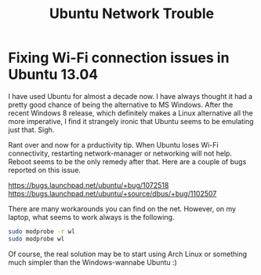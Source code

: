 #+title: Ubuntu Network Trouble
#+summary: Productivity tip on fixing Wi-Fi conectivity issues on Ubuntu 13.04
#+publish-date: 2014-02-14
#+export_file_name: ../../2014/Ubuntu1304WifiFix.html
#+tags: ubuntu, network, troubleshoot, tip
#+options: num:nil

* Fixing Wi-Fi connection issues in Ubuntu 13.04

I have used Ubuntu for almost a decade now. I have always thought it
had a pretty good chance of being the alternative to MS Windows. After
the recent Windows 8 release, which definitely makes a Linux
alternative all the more imperative, I find it strangely ironic that
Ubuntu seems to be emulating just that. Sigh.

Rant over and now for a prductivity tip. When Ubuntu loses Wi-Fi
connectivity, restarting network-manager or networking will not
help. Reboot seems to be the only remedy after that.  Here are a
couple of bugs reported on this issue.

https://bugs.launchpad.net/ubuntu/+bug/1072518
https://bugs.launchpad.net/ubuntu/+source/dbus/+bug/1102507

There are many workarounds you can find on the net. However, on my
laptop, what seems to work always is the following.

#+BEGIN_SRC bash
sudo modprobe -r wl
sudo modprobe wl
#+END_SRC

Of course, the real solution may be to start using Arch Linux or
something much simpler than the Windows-wannabe Ubuntu :)
